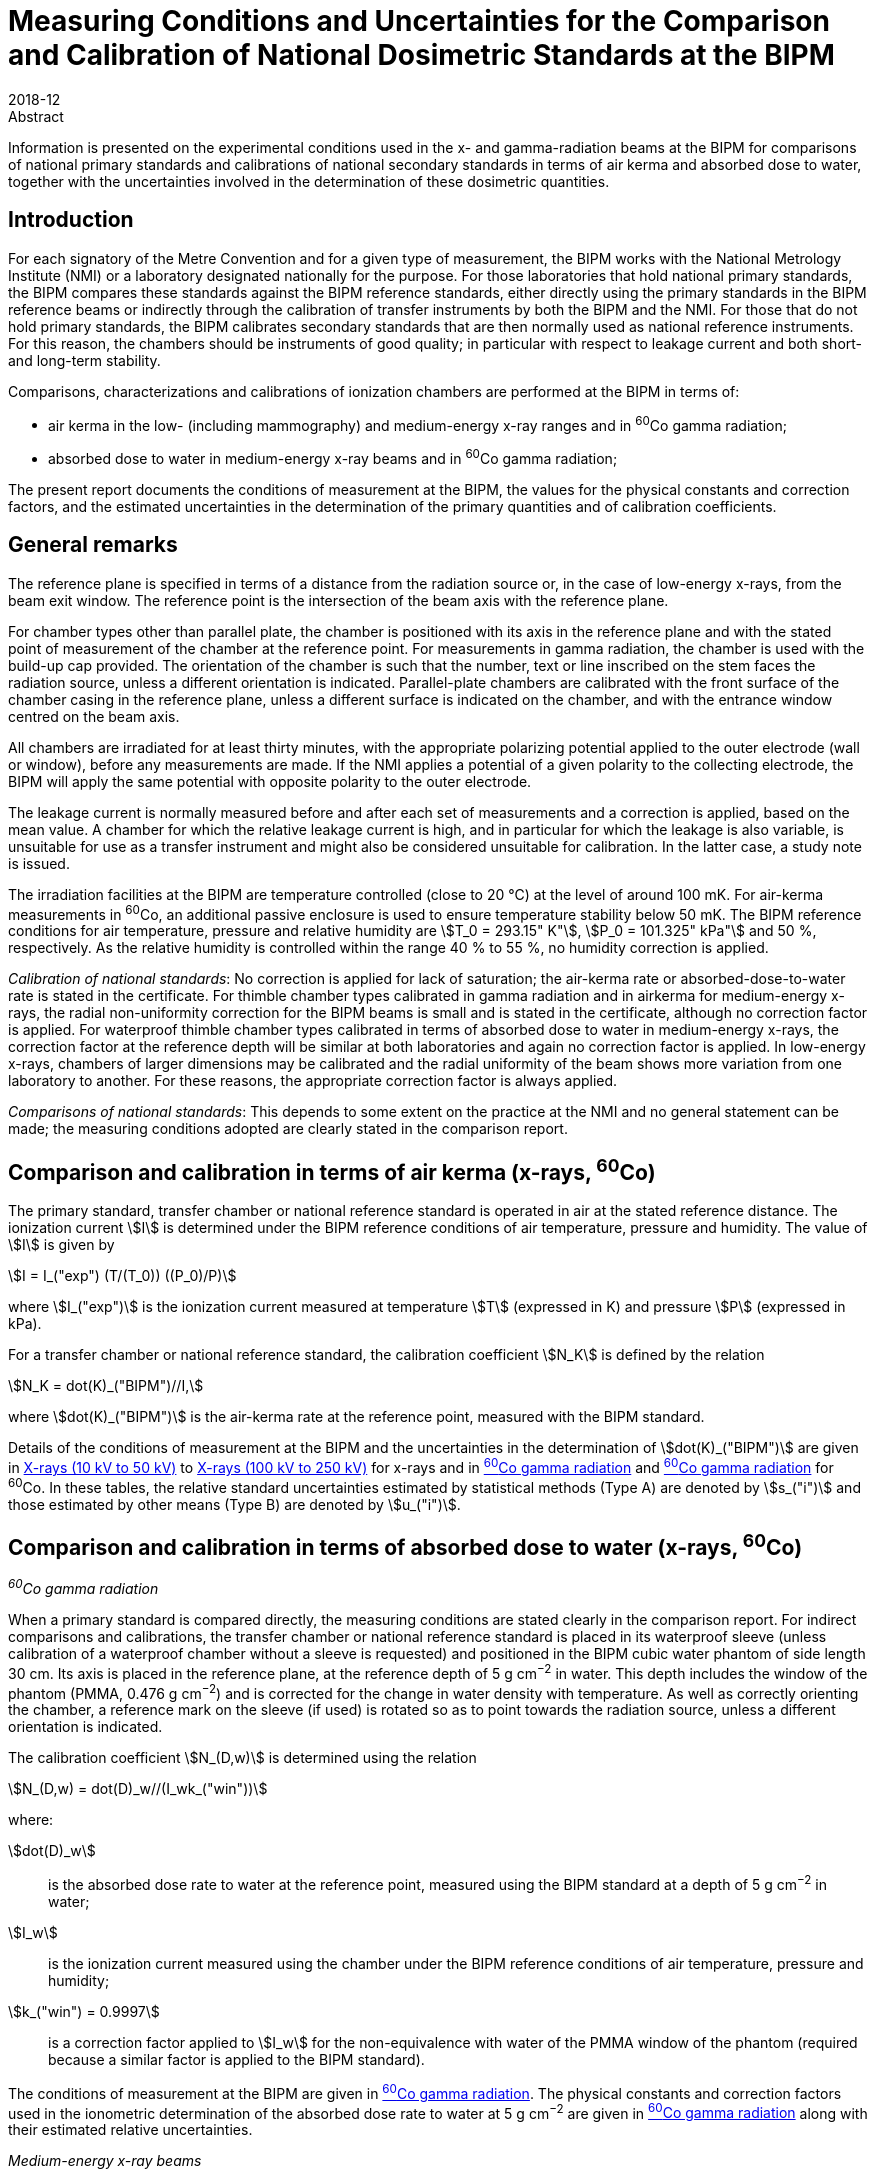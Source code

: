 = Measuring Conditions and Uncertainties for the Comparison and Calibration of National Dosimetric Standards at the BIPM
:edition: 1
:copyright-year: 2018
:revdate: 2018-12
:language: en
:docnumber: BIPM-2018/06
:title-en: Measuring Conditions and Uncertainties for the Comparison and Calibration of National Dosimetric Standards at the BIPM
:title-fr:
:doctype: rapport
:committee-en:
:committee-fr:
:committee-acronym:
:fullname: C. Kessler
:affiliation: 
:fullname_2: D.T. Burns
:affiliation_2: 
:supersedes-date:
:supersedes-draft: Rapport BIPM-2011/04
:docstage: in-force
:docsubstage: 60
:imagesdir: images
:mn-document-class: bipm
:mn-output-extensions: xml,html,pdf,rxl
:local-cache-only:
:data-uri-image:


.Abstract

Information is presented on the experimental conditions used in the x- and gamma-radiation beams at the BIPM for comparisons of national primary standards and calibrations of national secondary standards in terms of air kerma and absorbed dose to water, together with the uncertainties involved in the determination of these dosimetric quantities.

== Introduction

For each signatory of the Metre Convention and for a given type of measurement, the BIPM works with the National Metrology Institute (NMI) or a laboratory designated nationally for the purpose. For those laboratories that hold national primary standards, the BIPM compares these standards against the BIPM reference standards, either directly using the primary standards in the BIPM reference beams or indirectly through the calibration of transfer instruments by both the BIPM and the NMI. For those that do not hold primary standards, the BIPM calibrates secondary standards that are then normally used as national reference instruments. For this reason, the chambers should be instruments of good quality; in particular with respect to leakage current and both short- and long-term stability.

Comparisons, characterizations and calibrations of ionization chambers are performed at the BIPM in terms of:

* air kerma in the low- (including mammography) and medium-energy x-ray ranges and in ^60^Co gamma radiation;
* absorbed dose to water in medium-energy x-ray beams and in ^60^Co gamma radiation;

The present report documents the conditions of measurement at the BIPM, the values for the physical constants and correction factors, and the estimated uncertainties in the determination of the primary quantities and of calibration coefficients.

== General remarks

The reference plane is specified in terms of a distance from the radiation source or, in the case of low-energy x-rays, from the beam exit window. The reference point is the intersection of the beam axis with the reference plane.

For chamber types other than parallel plate, the chamber is positioned with its axis in the reference plane and with the stated point of measurement of the chamber at the reference point. For measurements in gamma radiation, the chamber is used with the build-up cap provided. The orientation of the chamber is such that the number, text or line inscribed on the stem faces the radiation source, unless a different orientation is indicated. Parallel-plate chambers are calibrated with the front surface of the chamber casing in the reference plane, unless a different surface is indicated on the chamber, and with the entrance window centred on the beam axis.

All chambers are irradiated for at least thirty minutes, with the appropriate polarizing potential applied to the outer electrode (wall or window), before any measurements are made. If the NMI applies a potential of a given polarity to the collecting electrode, the BIPM will apply the same potential with opposite polarity to the outer electrode.

The leakage current is normally measured before and after each set of measurements and a correction is applied, based on the mean value. A chamber for which the relative leakage current is high, and in particular for which the leakage is also variable, is unsuitable for use as a transfer instrument and might also be considered unsuitable for calibration. In the latter case, a study note is issued.

The irradiation facilities at the BIPM are temperature controlled (close to 20 °C) at the level of around 100 mK. For air-kerma measurements in ^60^Co, an additional passive enclosure is used to ensure temperature stability below 50 mK. The BIPM reference conditions for air temperature, pressure and relative humidity are stem:[T_0 = 293.15" K"], stem:[P_0 = 101.325" kPa"] and 50 %, respectively. As the relative humidity is controlled within the range 40 % to 55 %, no humidity correction is applied.

_Calibration of national standards_: No correction is applied for lack of saturation; the air-kerma rate or absorbed-dose-to-water rate is stated in the certificate. For thimble chamber types calibrated in gamma radiation and in airkerma for medium-energy x-rays, the radial non-uniformity correction for the BIPM beams is small and is stated in the certificate, although no correction factor is applied. For waterproof thimble chamber types calibrated in terms of absorbed dose to water in medium-energy x-rays, the correction factor at the reference depth will be similar at both laboratories and again no correction factor is applied. In low-energy x-rays, chambers of larger dimensions may be calibrated and the radial uniformity of the beam shows more variation from one laboratory to another. For these reasons, the appropriate correction factor is always applied.

_Comparisons of national standards_: This depends to some extent on the practice at the NMI and no general statement can be made; the measuring conditions adopted are clearly stated in the comparison report.

== Comparison and calibration in terms of air kerma (x-rays, ^60^Co)

The primary standard, transfer chamber or national reference standard is operated in air at the stated reference distance. The ionization current stem:[I] is determined under the BIPM reference conditions of air temperature, pressure and humidity. The value of stem:[I] is given by

[[eq1]]
[stem]
++++
I = I_("exp") (T/(T_0)) ((P_0)/P)
++++

where stem:[I_("exp")] is the ionization current measured at temperature stem:[T] (expressed in K) and pressure stem:[P] (expressed in kPa).

For a transfer chamber or national reference standard, the calibration coefficient stem:[N_K] is defined by the relation

[[eq2]]
[stem]
++++
N_K = dot(K)_("BIPM")//I,
++++

where stem:[dot(K)_("BIPM")] is the air-kerma rate at the reference point, measured with the BIPM standard.

Details of the conditions of measurement at the BIPM and the uncertainties in the determination of stem:[dot(K)_("BIPM")] are given in <<table1>> to <<table6>> for x-rays and in <<table7>> and <<table9>> for ^60^Co. In these tables, the relative standard uncertainties estimated by statistical methods (Type A) are denoted by stem:[s_("i")] and those estimated by other means (Type B) are denoted by stem:[u_("i")].

== Comparison and calibration in terms of absorbed dose to water (x-rays, ^60^Co)

_^60^Co gamma radiation_

When a primary standard is compared directly, the measuring conditions are stated clearly in the comparison report. For indirect comparisons and calibrations, the transfer chamber or national reference standard is placed in its waterproof sleeve (unless calibration of a waterproof chamber without a sleeve is requested) and positioned in the BIPM cubic water phantom of side length 30 cm. Its axis is placed in the reference plane, at the reference depth of 5 g cm^−2^ in water. This depth includes the window of the phantom (PMMA, 0.476 g cm^−2^) and is corrected for the change in water density with temperature. As well as correctly orienting the chamber, a reference mark on the sleeve (if used) is rotated so as to point towards the radiation source, unless a different orientation is indicated.

The calibration coefficient stem:[N_(D,w)] is determined using the relation

[[eq3]]
[stem]
++++
N_(D,w) = dot(D)_w//(I_wk_("win"))
++++

where:

stem:[dot(D)_w]:: is the absorbed dose rate to water at the reference point, measured using the BIPM standard at a depth of 5 g cm^−2^ in water;
stem:[I_w]:: is the ionization current measured using the chamber under the BIPM reference conditions of air temperature, pressure and humidity;
stem:[k_("win") = 0.9997]:: is a correction factor applied to stem:[I_w] for the non-equivalence with water of the PMMA window of the phantom (required because a similar factor is applied to the BIPM standard).

The conditions of measurement at the BIPM are given in <<table7>>. The physical constants and correction factors used in the ionometric determination of the absorbed dose rate to water at 5 g cm^−2^ are given in <<table9>> along with their estimated relative uncertainties.

_Medium-energy x-ray beams_

Only waterproof thimble chamber types are accepted and are measured without a waterproof sleeve. For indirect comparisons and calibrations, the transfer chamber or national reference standard is positioned in the BIPM cubic water phantom of side length 20 cm. Its axis is placed in the reference plane, at the reference depth of 2 g cm^−2^ in water. This depth includes the window of the phantom (PMMA, 0.200 g cm^−2^). Because of the shallow depth, no correction is required for the change in water density with temperature.

The calibration coefficient stem:[N_(D,w)] is determined using the relation

[[eq4]]
[stem]
++++
N_(D,w) = dot(D)_w//I_w,
++++

where:

stem:[dot(D)_w]:: is the absorbed dose rate to water at the reference point at a depth of 2 g cm^−2^ in the water phantom, determined by the BIPM standard;
stem:[I_w]:: is the ionization current measured using the chamber under the BIPM reference conditions of air temperature, pressure and humidity.

At the BIPM, the absorbed dose to water is derived from the air-kerma determination. The conditions of measurement are given in <<table4>>. The physical constants and correction factors used in the ionometric determination of air kerma and the factor for the conversion to absorbed dose to water are given in <<table5>> and their estimated relative uncertainties are given in <<table6>>.

== Use of calibration coefficients

A transfer chamber or national reference standard calibrated in the BIPM beam can be used in another beam, taking the calibration coefficients stem:[N_K] or stem:[N_(Dw)] to determine stem:[K] or stem:[D_w] in that beam, subject to certain provisions as listed below:

. The humidity conditions must not differ significantly from those of the calibration at the BIPM. If the relative humidity is outside the range 30 % to 70 %, the recommendations of ICRU Report 90 (ICRU 2016) should be used.
. The conditions of measurement must not differ significantly from those of the calibration at the BIPM. Otherwise, additional corrections may be necessary as described by Boutillon _et al_ (1993) and Boutillon (1996). Particular attention should be paid to:

** the radiation quality, particularly in the x-ray range;
** the distance from the source;
** the dimensions of the radiation field, in particular with regard to the radiation scattered by the stem and the support for calibration in terms of air kerma;
** the intensity of the ionization current, which can produce a change in the ion recombination;
** the radial non-uniformity of the beam over the cross-section of the chamber.

== Comparison and calibration uncertainties

The uncertainties associated with dosimetry measurements made at the BIPM are analysed in accordance with the _Guide to the Expression of Uncertainty in Measurement_ (JCGM 2008). The uncertainty budgets for the dosimetry standards are given in <<table3>>, <<table6>>, <<table8>> and <<table9>>. For comparisons, the BIPM standard uncertainties are combined with those associated with the primary or transfer chamber, taking correlation into account, to give the combined standard uncertainty of the comparison results. The detailed uncertainty budgets are given in the comparison report. For the calibration of national reference standards, the BIPM standard uncertainties are combined with the uncertainties associated with the chamber under calibration to give the combined standard uncertainty of the calibration coefficient. This value is given in the calibration certificate.

It is emphasized that the uncertainty associated with BIPM calibrations is a combined _standard_ uncertainty without the application of a coverage factor stem:[k]. This long-standing practice of not applying a coverage factor is maintained to facilitate the combination of the BIPM and NMI uncertainties and thus simplify the subsequent dissemination of the standard to the customers of the NMI.

The BIPM dosimetry measurements fulfil the criteria of Annex G.6.6 of JCGM (2008). In particular, for the purpose of calculating the expanded uncertainty for their end result at a specified level of confidence, an NMI can assume that the effective number of degrees of freedom for a BIPM calibration is sufficient to be able to use a coverage factor stem:[k = 2] for a level of confidence of approximately 95 %. Any exceptions are noted in the calibration certificate.

[align=center]
*Conditions of measurement at the BIPM*

[[table1]]
[cols="<,^,^"]
.X-rays (10 kV to 50 kV)
|===
| X-ray tube | W-anode | Mo-anode
| Distance between beryllium window of x-ray tube and reference plane of standard | 50 cm | 60 cm
| Beam diameter in reference plane | 8.4 cm | 10 cm
| Beryllium filtration | stem:[~~] 3.0 mm | 0.8 mm
|===

[%unnumbered]
[cols="<,^,^,^,^,^"]
|===
6+<h| Reference qualities W-anode x-ray tube footnote:[Recommended by Section I of the CCEMRI (1972, 1975).]
| X-ray tube voltage / kV | 10 | 30 | 25 | 50 (b) | 50 (a) footnote:[The more heavily-filtered of the two 50 kV radiation qualities.]
| Al filtration / mm | 0 | 0.208 | 0.372 | 1.008 | 3.989
| Al half-value layer / mm | 0.037 | 0.169 | 0.242 | 1.017 | 2.262
| stem:[bar(mu)//rho] footnote:f2[Mass attenuation coefficient for air.] / stem:[cm^2g^(-1)] | 14.84 | 3.66 | 2.60 | 0.75 | 0.38
| air-kerma rate / mGy s^−1^ | 1.00 | 1.00 | 1.00 | 1.00 | 1.00
|===

[%unnumbered]
[cols="<,^,^,^,^"]
|===
5+<h| Reference qualities Mo-anode x-ray tube footnote:[Endorsed by the CCRI (2011).]
| X-ray tube voltage / kV | 25 | 28 | 30 | 35
| Mo filtration / stem:[mu]m | 30 | 30 | 30 | 30
| Al half-value layer / mm | 0.277 | 0.310 | 0.329 | 0.365
| stem:[bar(mu)//rho] footnote:f2[] / stem:[cm^2g^(-1)] | 2.20 | 1.99 | 1.91 | 1.74
| air-kerma rate / mGy s^−1^ | 2.00 | 2.00 | 2.00 | 2.00
|===

[%unnumbered]
[cols="<,^,^,^,^,^,^,^"]
|===
8+<h| Reference qualities W-anode x-ray tube, Mo filter
| X-ray tube voltage / kV | 23 | 25 | 28 | 30 | 35 | 40 | 50
| Mo filtration / stem:[mu]m | 60 | 60 | 60 | 60 | 60 | 60 | 60
| Al half-value layer / mm | 0.332 | 0.342 | 0.355 | 0.364 | 0.388 | 0.417 | 0.489
| stem:[bar(mu)//rho] footnote:f2[] / stem:[cm^2g^(-1)] | 1.79 | 1.75 | 1.70 | 1.67 | 1.60 | 1.53 | 1.40
| air-kerma rate / mGy s^−1^ | 1.00 | 1.00 | 1.00 | 1.00 | 1.00 | 1.00 | 1.00
|===

[align=center]
*Physical constants and correction factors used in the BIPM determination of the air-kerma rate* footnote:[Details on the determination of the air-kerma rate are given in Boutillon _et al_ (1969); correction factors are described by Burns (2004) and Burns _et al_ (2009) for the W-anode qualities and by Kessler et al (2010) for the Mo-anode qualities.]

Dry air density stem:[(273.15" K, "101.325" kPa") = 1.2930" kg m"^(−3)]

stem:[W//e = 33.97" J C"^(−1)]

[[table2]]
[cols="^,<,^,^,^,^,^"]
.X-rays (10 kV to 50 kV)
|===
7+<h| W-anode x-ray tube
7+<| Measuring volume FAC-L-01: 1.2004 cm^3^
2+<| X-ray tube voltage / kV ^| 10 ^| 30 ^| 25 ^| 50 (b) ^| 50 (a)
7+<| _Correction factors_
| stem:[k_("sc")] | scattered radiation | 0.9962 | 0.9972 | 0.9973 | 0.9977 | 0.9979
| stem:[k_("fl")] | fluorescence | 0.9952 | 0.9971 | 0.9969 | 0.9980 | 0.9985
| stem:[k_("e")] | electron loss | 1.0000 | 1.0000 | 1.0000 | 1.0000 | 1.0000
| stem:[k_("ii")] | initial ionization footnote:f22[Combined values for stem:[k_("ii")] and stem:[k_("W")] adopted from January 2019 (Burns and Kessler 2018).] .2+.^| 0.9953 .2+.^| 0.9968 .2+.^| 0.9969 .2+.^| 0.9977 .2+.^| 0.9980
| stem:[k_("w")] | energy dependence of stem:[W_("air")] footnote:f22[]
| stem:[k_("s")] | saturation | 1.0006 | 1.0007 | 1.0007 | 1.0007 | 1.0007
| stem:[k_("pol")] | polarity | 1.0005 | 1.0005 | 1.0005 | 1.0005 | 1.0005
| stem:[k_("a")] | air attenuation footnote:f23[Values at 293.15 K and 101.325 kPa for an attenuation length of 10.0 cm.] | 1.1957 | 1.0451 | 1.0319 | 1.0091 | 1.0046
| stem:[k_("d")] | field distortion | 1.0000 | 1.0000 | 1.0000 | 1.0000 | 1.0000
| stem:[k_("dia")] | diaphragm | 0.9999 | 0.9995 | 0.9996 | 0.9989 | 0.9984
| stem:[k_("p")] | wall transmission | 1.0000 | 1.0000 | 1.0000 | 1.0000 | 1.0000
| stem:[k_("h")] | humidity | 0.998 | 0.998 | 0.998 | 0.998 | 0.998
| stem:[1-g] | radiative loss | 1.0000 | 1.0000 | 1.0000 | 1.0000 | 1.0000
|===

[%unnumbered]
[cols="^,<,^,^,^,^"]
|===
6+<h| Mo-anode x-ray tube
6+<| Measuring volume FAC-L-02: 1.2197 cm^3^
2+<| X-ray tube voltage / kV ^| 25 ^| 28 ^| 30 ^| 35
6+<| _Correction factors_
| stem:[k_("sc")] | scattered radiation | 0.9977 | 0.9977 | 0.9978 | 0.9978
| stem:[k_("fl")] | fluorescence | 0.9975 | 0.9976 | 0.9976 | 0.9977
| stem:[k_("e")] | electron loss | 1.0000 | 1.0000 | 1.0000 | 1.0000
| stem:[k_("ii")] | initial ionization footnote:f22[] .2+| 0.9968 .2+| 0.9968 .2+| 0.9969 .2+| 0.9969
| stem:[k_("w")] | energy dependence of stem:[W_("air")] footnote:f22[]
| stem:[k_("s")] | saturation | 1.0015 | 1.0015 | 1.0015 | 1.0015
| stem:[k_("pol")] | polarity | 1.0000 | 1.0000 | 1.0000 | 1.0000
| stem:[k_("a")] | air attenuation footnote:f23[] | 1.0269 | 1.0244 | 1.0233 | 1.0212
| stem:[k_("d")] | field distortion | 1.0000 | 1.0000 | 1.0000 | 1.0000
| stem:[k_("dia")] | diaphragm | 0.9996 | 0.9995 | 0.9995 | 0.9995
| stem:[k_("p")] | wall transmission | 1.0000 | 1.0000 | 1.0000 | 1.0000
| stem:[k_("h")] | humidity | 0.998 | 0.998 | 0.998 | 0.998
| stem:[1-g] | radiative loss | 1.0000 | 1.0000 | 1.0000 | 1.0000
|===

[%unnumbered]
[cols="^,<,^,^,^,^,^,^,^"]
|===
9+<h| W-anode x-ray tube, Mo filter
9+<| Measuring volume FAC-L-01: 1.2004 cm^3^
2+<| X-ray tube voltage / kV ^| 23 ^| 25 ^| 28 ^| 30 ^| 35 ^| 40 ^| 50
9+<| _Correction factors_
| stem:[k_("sc")] | scattered radiation | 0.9974 | 0.9974 | 0.9974 | 0.9974 | 0.9974 | 0.9974 | 0.9975
| stem:[k_("fl")] | Fluorescence | 0.9972 | 0.9972 | 0.9972 | 0.9972 | 0.9973 | 0.9973 | 0.9975
| stem:[k_("e")] | electron loss | 1.0000 | 1.0000 | 1.0000 | 1.0000 | 1.0000 | 1.0000 | 1.0000
| stem:[k_("ii")] | initial ionization footnote:f22[] .2+| 0.9971 .2+| 0.9971 .2+| 0.9971 .2+| 0.9971 .2+| 0.9972 .2+| 0.9972 .2+| 0.9973
| stem:[k_("w")] | energy dependence of stem:[W_("air")] footnote:f22[]
| stem:[k_("s")] | Saturation | 1.0006 | 1.0006 | 1.0006 | 1.0006 | 1.0006 | 1.0006 | 1.0006
| stem:[k_("pol")] | Polarity | 1.0005 | 1.0005 | 1.0005 | 1.0005 | 1.0005 | 1.0005 | 1.0005
| stem:[k_("a")] | air attenuation footnote:f23[] | 1.0218 | 1.0213 | 1.0208 | 1.0203 | 1.0195 | 1.0187 | 1.0170
| stem:[k_("d")] | field distortion | 1.0000 | 1.0000 | 1.0000 | 1.0000 | 1.0000 | 1.0000 | 1.0000
| stem:[k_("dia")] | diaphragm | 0.9995 | 0.9995 | 0.9995 | 0.9995 | 0.9995 | 0.9995 | 0.9994
| stem:[k_("p")] | wall transmission | 1.0000 | 1.0000 | 1.0000 | 1.0000 | 1.0000 | 1.0000 | 1.0000
| stem:[k_("h")] | Humidity | 0.998 | 0.998 | 0.998 | 0.998 | 0.998 | 0.998 | 0.998
| stem:[1-g] | radiative loss | 1.0000 | 1.0000 | 1.0000 | 1.0000 | 1.0000 | 1.0000 | 1.0000
|===

[align=center]
*Estimated relative standard uncertainties in the BIPM determination of the air-kerma rate*

[[table3]]
[cols="<,<,^,^"]
.X-rays (10 kV to 50 kV)
|===
.2+| Symbol .2+| Parameter / unit 2+a| stem:[10^2 xx] Relative standard uncertainty footnote:[stem:[s_i] represents the relative uncertainty estimated by statistical methods (Type A); stem:[u_i] represents the relative uncertainty estimated by other methods (Type B).]
^| stem:[s_("i")] ^| stem:[u_("i")]
4+| _Physical constants_
| stem:[rho_("a")] | dry air density (0°C, 101.325 kPa) / stem:["kg m"^(−3)] | – | 0.01
| stem:[W//e] | mean energy per charge / stem:["J C"^(−1)] | – | 0.35 footnote:f32[Value adopted from January 2019 (Burns and Kessler 2018).]
| stem:[g] | fraction of energy lost in radiative processes in air | – | 0.01
4+| _Correction factors_
| stem:[k_("sc")] | scattered radiation | – | 0.03
| stem:[k_("fl")] | fluorescence | – | 0.05
| stem:[k_("e")] | electron loss | – | 0.01
| stem:[k_("ii") k_("w")] | initial ionization and energy dependence of stem:[W_("air")] footnote:f32[] | – | 0.12
| stem:[k_("s")] | saturation | 0.01 | 0.01
| stem:[k_("pol")] | polarity | 0.01 | –
| stem:[k_("a")] | air attenuation | 0.02 | 0.01
| stem:[k_("d")] | field distortion | – | 0.07
| stem:[k_("dia")] | diaphragm | – | 0.03
| stem:[k_("p")] | wall transmission | 0.01 | –
| stem:[k_("h")] | humidity | – | 0.03
4+| _Measurement of_ stem:[I//nu]
| stem:[I] | ionization current (stem:[T], stem:[P], air compressibility) | 0.02 | 0.02
| stem:[nu] | volume | 0.03 | 0.05
| | positioning of standard | 0.01 | 0.01
4+| _Combined uncertainty of the BIPM determination of air-kerma rate_ ^(3)^
2+| quadratic summation ^| 0.05 ^| 0.39
2+| combined relative standard uncertainty 2+^| 0.39
|===

[align=center]
*Conditions of measurement at the BIPM*

Distance between focal spot and reference plane of standard: 120 cm

Beam diameter in the reference plane: 9.8 cm

Inherent filtration: stem:[~~] 3 mm Be

Reference depth for absorbed dose measurement: 2 g cm^−2^

[[table4]]
.X-rays (100 kV to 250 kV)
[cols="<,^,^,^,^"]
|===
5+<h| Reference qualities footnote:[Recommended by Section I of the CCEMRI (1972).]
| X-ray tube voltage / kV | 100 | 135 | 180 | 250
| Al filtration / mm | 3.431 | 2.228 | 2.228 | 2.228
| Cu filtration / mm | - | 0.232 | 0.485 | 1.570
| Al half-value layer / mm | 4.030 | - | - | -
| Cu half-value layer / mm | 0.149 | 0.489 | 0.977 | 2.484
| stem:[bar(mu)//rho] footnote:f2[] / stem:[cm^2g^(-1)] | 0.290 | 0.190 | 0.162 | 0.137
| air-kerma rate / mGy s^−1^ | 0.50 | 0.50 | 0.50 | 0.50
| Absorbed-dose-to-water rate / mGy s^−1^ | 0.59 | 0.71 | 0.72 | 0.68
|===

[align=center]
*Physical constants and correction factors used in the BIPM determination of the air-kerma rate footnote:[Details on the determination of the air-kerma rate are described by Boutillon (1978) and the re-evaluation of the correction factors is described by Burns _et al_ (2009).] and absorbed-dose-to-water rate footnote:f52[Details on the determination of the absorbed-dose-to-water rate are described by Burns (2017).] and conversion factor from air kerma to absorbed dose to water*

Dry air density stem:[(273.15" K, "101.325" kPa") = 1.2930" kg m"^(−3)]

stem:[W//e = 33.97" J C"^(−1)]

[[table5]]
[cols="^,<,^,^,^,^"]
.X-rays (100 kV to 250 kV)
|===
6+<h| W-anode x-ray tube
6+<| Measuring volume FAC-M-01: 4.6554 cm^3^
2+<| X-ray tube voltage / kV ^| 100 ^| 135 ^| 180 ^| 250
6+<| _Correction factors_
| stem:[k_("sc")] | scattered radiation | 0.9952 | 0.9959 | 0.9964 | 0.9974
| stem:[k_("fl")] | fluorescence | 0.9985 | 0.9992 | 0.9994 | 0.9999
| stem:[k_("e")] | electron loss | 1.0000 | 1.0015 | 1.0047 | 1.0085
| stem:[k_("ii")] | initial ionization footnote:f53[Combined values for stem:[k_("ii")] and stem:[k_("W")] adopted from June 2017 for absorbed dose to water and from January 2019 for air kerma (Burns and Kessler 2018).] .2+| 0.9980 .2+| 0.9980 .2+| 0.9981 .2+| 0.9986
| stem:[k_("w")] | energy dependence of stem:[W_("air")] footnote:f53[]
| stem:[k_("s")] | saturation | 1.0010 | 1.0010 | 1.0010 | 1.0010
| stem:[k_("pol")] | polarity | 1.0002 | 1.0002 | 1.0002 | 1.0002
| stem:[k_("a")] | air attenuation footnote:[Values at 293.15 K and 101.325 kPa for an attenuation length of 28.15 cm.] | 1.0099 | 1.0065 | 1.0055 | 1.0047
| stem:[k_("d")] | field distortion | 1.0000 | 1.0000 | 1.0000 | 1.0000
| stem:[k_("dia")] | diaphragm | 0.9995 | 0.9993 | 0.9991 | 0.9980
| stem:[k_("p")] | wall transmission | 1.0000 | 1.0000 | 0.9999 | 0.9988
| stem:[k_("h")] | humidity | 0.998 | 0.998 | 0.998 | 0.998
| stem:[1–g] | radiative loss | 0.9999 | 0.9999 | 0.9998 | 0.9997
6+<| _Conversion factor from air kerma to absorbed dose to water_
2+<| stem:[C_("w,air")] footnote:f52[] ^| 1.1840 | 1.4294 | 1.4429 | 1.3673
|===

[align=center]
*Estimated relative standard uncertainties in the BIPM determination of the air-kerma rate and absorbed-dose-to-water rate*

[[table6]]
[cols="<,<,^,^"]
.X-rays (100 kV to 250 kV)
|===
.2+| Symbol .2+| Parameter / unit 2+| stem:[10^2 xx] Relative standard uncertainty footnote:[stem:[s_i] represents the relative uncertainty estimated by statistical methods (Type A); stem:[u_i] represents the relative uncertainty estimated by other methods (Type B).]
^| stem:[s_("i")] ^| stem:[u_("i")]
4+| _Physical constants_
| stem:[rho_("a")] | dry air density (0°C, 101.325 kPa) / stem:["kg m"^(−3)] | – | 0.01
| stem:[W//e] | mean energy per charge / stem:["J C"^(−1)] | – | 0.35 footnote:f62[Value adopted from June 2017 for absorbed dose to water and from January 2019 for air kerma (Burns and Kessler 2018).]
| stem:[g] | fraction of energy lost in radiative processes in air | – | 0.01
4+| _Correction factors_
| stem:[k_("sc")] | scattered radiation | – | 0.03
| stem:[k_("fl")] | fluorescence | – | 0.03
| stem:[k_("e")] | electron loss | – | 0.05
| stem:[k_("ii") k_("w")] | initial ionization and energy dependence of stem:[W_("air")] footnote:f62[] | – | 0.05
| stem:[k_("s")] | saturation | 0.02 | 0.01
| stem:[k_("pol")] | polarity | 0.01 | –
| stem:[k_("a")] | air attenuation | 0.02 | 0.01
| stem:[k_("d")] | field distortion | – | 0.07
| stem:[k_("dia")] | diaphragm | – | 0.03
| stem:[k_("p")] | wall transmission | 0.01 | –
| stem:[k_("h")] | humidity | – | 0.03
4+| _Measurement of_ stem:[I//nu]
| stem:[I] | ionization current (stem:[T], stem:[P], air compressibility) | 0.02 | 0.02
| stem:[nu] | volume | 0.01 | 0.05
| | positioning of standard | 0.01 | 0.01
4+<| _Combined uncertainty of the BIPM determination of air-kerma rate_
2+<| quadratic summation ^| 0.04 ^| 0.37
2+<| combined relative standard uncertainty 2+^| 0.38
|===

[%unnumbered]
[cols="<,<,^,^"]
|===
.2+| Symbol .2+| Parameter / unit 2+| stem:[10^2 xx] Relative standard uncertainty footnote:[stem:[s_i] represents the relative uncertainty estimated by statistical methods (Type A); stem:[u_i] represents the relative uncertainty estimated by other methods (Type B).]
^| stem:[s_("i")] ^| stem:[u_("i")]

| stem:[K] | air-kerma rate / stem:["Gy s"^(−1)] | 0.04 | 0.37
| stem:[C_("w,air")] footnote:f62[] | conversion factor from air kerma to absorbed dose to water | 0.13 | 0.40
4+| _Combined uncertainty of the BIPM determination of absorbed-dose-to-water rate_
2+<| quadratic summation ^| 0.14 ^| 0.55
2+<| combined relative standard uncertainty 2+^| 0.56
|===

*Conditions of measurement at the BIPM*

[[table7]]
[cols="<,^"]
.^60^Co gamma radiation
|===
2+| Radiotherapy level
2+| _Measurement of air kerma and absorbed dose to water_
| Theratron source activity (2017-01-01) | stem:[~~] 65 TBq
| source type: solid discs of 20 mm diameter |
| distance from source centre to reference plane | 1 m
| beam section in the reference plane footnote:[The photon fluence rate at the centre of each side of the 10 cm stem:[xx] 10 cm field is 50 % of the photon fluence rate at the centre of the square.] | 10 cm stem:[xx] 10 cm
| reference depth for absorbed dose measurement | 5 g cm^−2^
|===

[align=center]
*Physical constants and correction factors used in the BIPM determination of the air-kerma rate footnote:[Details on the determination of air kerma are described by Boutillon _et al_ (1973), Burns (2006), Burns _et al_ (2007) and the re-evaluation of the standard is described in Burns and Kessler (2018).], and their estimated relative standard uncertainties*

[[table8]]
[cols="<,<,^,^,^,^"]
.^60^Co gamma radiation
|===
.2+| Symbol .2+| Parameter / unit 2.2+| Value 2+| stem:[10^2 xx] Relative standard uncertainty footnote:[stem:[s_i] represents the relative uncertainty estimated by statistical methods (Type A); stem:[u_i] represents the relative uncertainty estimated by other methods (Type B).]
^| stem:[s_("i")] ^| stem:[u_("i")]
6+| _Physical constants_
| stem:[rho_("a")] | dry air density (0°C, 101.325 kPa) / stem:["kg m"^(–3)] | 1.2930 | | – | 0.01
| stem:[(bar(mu_("en"))//rho)_("a,c")] | ratio of mass energy-absorption coefficients | 0.9989 | | 0.01 | 0.04
| stem:[s_("c,a")] | ratio of mass stopping powers | 0.9928 .2+| } | .2+| 0.08 footnote:[Uncertainty value for the product stem:[s_("c,a") W//e] adopted from January 2019 (Burns and Kessler 2018).]
| stem:[W//e] | mean energy per charge / stem:["J C"^(–1)] | 33.97 |
| stem:[g] | fraction of energy lost in radiative processes in air | 0.0031 | | – | 0.02
6+| _Correction factors_
| stem:[k_("g")] | re-absorption of radiative loss | 0.9996 | | – | 0.01
| stem:[k_("h")] | humidity | 0.9970 | | – | 0.03
| stem:[k_("s")] | saturation | 1.0022 | | 0.01 | 0.02
| stem:[k_("st")] | stem scattering | 1.0000 | | 0.01 | –
| stem:[k_("wall")] | wall attenuation and scattering | 1.0011 .2+| } | .2+| – footnote:f84[The uncertainties for kwall and kan are included in the determination of the effective volume (Burns et al 2007).]
| stem:[k_("an")] | axial non-uniformity | 1.0020 |
| stem:[k_("rn")] | radial non-uniformity | 1.0015 | | – | 0.02
6+| _Measurement of_ stem:[I//nu]
| stem:[nu] | effective volume / cm^3^ | 6.8855 footnote:[Standard CH6-1] | | – | 0.08 footnote:f84[]
| stem:[I] | ionization current (stem:[T], stem:[P], air compressibility) | | – | – | 0.02
| a| short-term reproducibility (including positioning and current measurement) footnote:[Over a period of 3 months. The long-term reproducibility over a period of 15 years, stem:[u_("rep")], is 0.0004.] | | – | 0.01 | –
6+a| _Combined uncertainty of the BIPM determination of air-kerma rate at 1 m_
4+| quadratic summation ^| 0.02 ^| 0.13
4+| combined relative standard uncertainty 2+^| 0.13
|===

[align=center]
*Physical constants and correction factors used in the BIPM ionometric determination of the absorbed-dose-to-water rate footnote:[Details on the determination of absorbed dose to water are described by Boutillon _et al_ (1993) and the re-evaluation of the standard is described by Burns and Kessler (2018).] at 5 g cm^−2^, and their estimated relative standard uncertainties*

[[table9]]
[cols="<,<,^,^,^"]
.^60^Co gamma radiation
|===
.2+| Symbol .2+| Parameter / unit .2+| Value 2+a| stem:[10^2 xx] Relative standard uncertainty footnote:[stem:[s_i] represents the relative uncertainty estimated by statistical methods (Type A); stem:[u_i] represents the relative uncertainty estimated by other methods (Type B).]
^| stem:[s_("i")] ^| stem:[u_("i")]

5+| _Physical constants_
| stem:[rho_"a"] | dry air density (0°C, 101.325 kPa) / stem:["kg m"^(−3)] | 1.2930 | – | 0.01
| stem:[(mu_("en")//rho)_("w,g")] a| ratio of mass energy-absorption coefficients | 1.1131 | – | 0.05
| stem:[W//e] | mean energy per charge / stem:["J C"^(−1)] | 33.97 | – | 0.08
| stem:[D_("g,air")=s_("g,air")k_("cav")] a| product of the ratio of mass stopping powers and cavity perturbation correction | 0.9958 | 0.02 | 0.13
| stem:[psi_("w,g")] | fluence ratio | 1.0037 | 0.01 | 0.07
| stem:[beta_("w,g")] a| absorbed-dose-to-collision-kerma ratio | 0.9998 | 0.01 | 0.01
5+| _Correction factors_
| stem:[k_("env")] | envelope of the chamber | 0.9993 | 0.01 | 0.02
| stem:[k_("win")] | entrance window of the phantom | 0.9997 | 0.01 | 0.01
| stem:[k_("rn")] | radial non-uniformity | 1.0056 | 0.01 | 0.03
| stem:[k_("s")] | saturation | 1.0021 | 0.01 | 0.02
| stem:[k_("h")] | humidity | 0.9970 | – | 0.03
5+| _Measurement of_ stem:[I//nu]
| stem:[nu] | volume / cm^3^ | 6.7928 footnote:[Standard CH7-1.] | – | 0.08
| stem:[I] | ionization current (stem:[T], stem:[P], air compressibility) | – | – | 0.02
| a| short-term reproducibility (including positioning and current measurement) footnote:[Over a period of 3 months. The long-term reproducibility over a period of 15 years, stem:[u_("rep")], is 0.0006.] | | 0.02 | –
5+| _Combined uncertainty of the BIPM determination of absorbed-dose rate to water_
3+| quadratic summation ^| 0.04 ^| 0.18
3+| combined relative standard uncertainty 2+^| 0.19
|===

[bibliography]
== References

* [[[boutillon1,1]]], Boutillon M, Henry W H and Lamperti PJ 1969 Comparison of exposure standards in the 10-50 kV x-ray region https://www.iop.org/EJ/abstract/0026-1394/5/1/002/[_Metrologia_, *5*, 1-11].

* [[[boutillon2,2]]], Boutillon M and Niatel M-T 1973 A study of a graphite chamber for absolute exposure measurement of ^60^Co gamma rays https://www.iop.org/EJ/abstract/0026-1394/9/4/001/[_Metrologia_, *9*, 139-146]

* [[[boutillon3,3]]], Boutillon M 1978 Mesure de l'exposition au BIPM dans le domaine des rayons X de 100 à 250 kV https://www.bipm.org/utils/common/pdf/rapportBIPM/1978/03.pdf[_Rapport BIPM-78/3_].

* [[[boutillon4,4]]], Boutillon M and Perroche A-M 1993 Determination of calibration factors in terms of air kerma and absorbed dose to water in the ^60^Co gamma rays SSDL Newsletter *32*.

* [[[boutillon5,5]]], Boutillon M and Perroche A-M 1993 Ionometric determination of absorbed dose to water for cobalt-60 gamma rays, https://www.iop.org/EJ/abstract/0031-9155/38/3/010/[_Phys. Med. Biol._ *38*, 439-454]

* [[[boutillon6,6]]], Boutillon M 1996 Behaviour of transfer chambers in the low-energy x-ray range https://www.iop.org/EJ/abstract/0026-1394/33/5/7/[_Metrologia_ *33* 479-484].

* [[[burns7,7]]], Burns D T 2004 Changes to the BIPM primary air-kerma standards for x-rays https://www.iop.org/EJ/abstract/0026-1394/41/1/L02/[_Metrologia_ *41* L3].

* [[[burns8,8]]], Burns D T 2006 A new approach to the determination of air kerma using primary-standard cavity ionization chambers https://www.iop.org/EJ/abstract/0031-9155/51/4/012/[_Phys. Med. Biol._ *51*, 929-942]

* [[[burns9,9]]], Burns D T, Allisy P J and Kessler C 2007 Re-evaluation of the BIPM international standard for air kerma in ^60^Co gamma radiation, https://www.iop.org/EJ/abstract/0026-1394/44/6/N02[_Metrologia_, 44, L53-L56]

* [[[burns10,10]]], Burns D T, Kessler C and Allisy P J 2009 Re-evaluation of the BIPM international standards for air kerma in x-rays https://www.bipm.org/metrologia/ViewArticle.jsp?VOLUME=46&PAGE=L21-L23[_Metrologia_, 46, L21-L23]

* [[[burns11,11]]], Burns D T 2017 New BIPM absorbed dose standard for medium-energy x-rays https://www.bipm.org/cc/AllowedDocuments.jsp[CCRI(I)/17-08]

* [[[burns12,12]]], Burns D T and Kessler C 2018 Re-evaluation of the BIPM international dosimetry standards on adoption of the recommendations of ICRU Report 90 https://iopscience.iop.org/article/10.1088/1681-7575/aacb01[_Metrologia_ *55* R21-R26]

* [[[ccemri13,13]]], CCEMRI 1972 Qualités de rayonnement _Comité Consultative pour les Etalons de Mesures des Rayonnements Ionisants (Section I)_ 2 R15 (Offilib, 75240 Paris Cedex 05)

* [[[ccemri14,14]]], CCEMRI 1975 Qualités de rayonnement _Comité Consultative pour les Etalons de Mesures des Rayonnements Ionisants (Section I)_ *3* R(I)6 (Offilib, F-75240 Paris Cedex 05)

* [[[ccri,15]]], CCRI 2011 Mammography dosimetry radiation qualities Consultative _Committee for Ionizing Radiation_ 22nd meeting report (2011)

* [[[icru,16]]], ICRU 2016 Key data for ionizing radiation dosimetry: Measurement standards and applications https://academic.oup.com/jicru/article/14/1/NP/2468591[_J. ICRU_ *14* ICRU Report 90] (Oxford University Press)

* [[[jcgm,17]]], JCGM 2008 _Evaluation of measurement data – Guide to the expression of uncertainty in measurement_ https://www.bipm.org/utils/common/documents/jcgm/JCGM_100_2008_E.pdf[JCGM 100:2008] (GUM with minor corrections)

* [[[kessler,18]]], Kessler C, Roger P and Burns D T 2010 Establishment of reference radiation qualities for mammography https://www.bipm.org/utils/common/pdf/rapportBIPM/2010/01.pdf[_Rapport BIPM-2010/01_]
